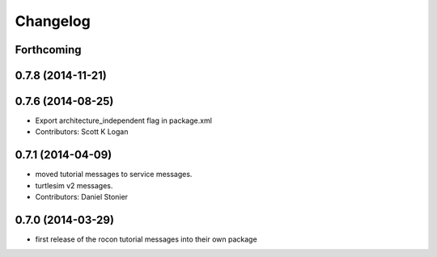 Changelog
=========

Forthcoming
-----------

0.7.8 (2014-11-21)
------------------

0.7.6 (2014-08-25)
------------------
* Export architecture_independent flag in package.xml
* Contributors: Scott K Logan

0.7.1 (2014-04-09)
------------------
* moved tutorial messages to service messages.
* turtlesim v2 messages.
* Contributors: Daniel Stonier

0.7.0 (2014-03-29)
------------------
* first release of the rocon tutorial messages into their own package


